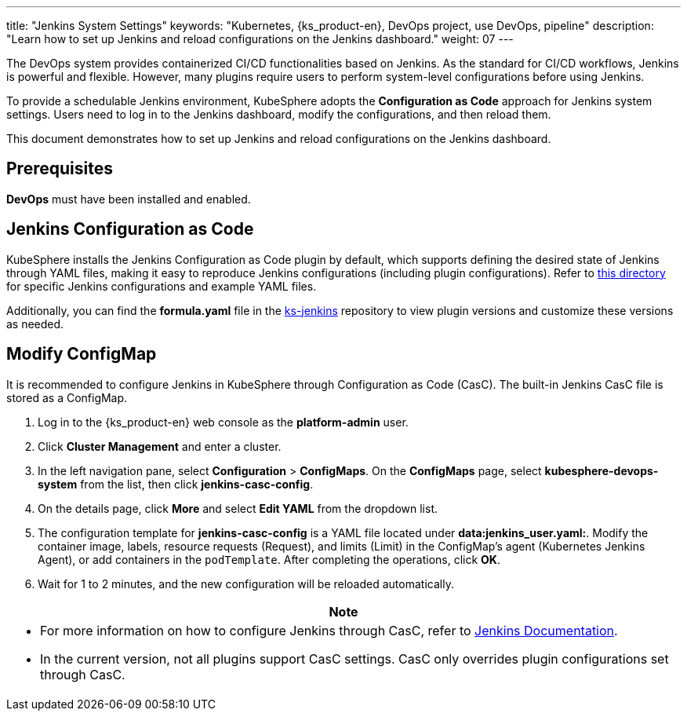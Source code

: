 ---
title: "Jenkins System Settings"
keywords: "Kubernetes, {ks_product-en}, DevOps project, use DevOps, pipeline"
description: "Learn how to set up Jenkins and reload configurations on the Jenkins dashboard."
weight: 07
---

The DevOps system provides containerized CI/CD functionalities based on Jenkins. As the standard for CI/CD workflows, Jenkins is powerful and flexible. However, many plugins require users to perform system-level configurations before using Jenkins.

To provide a schedulable Jenkins environment, KubeSphere adopts the **Configuration as Code** approach for Jenkins system settings. Users need to log in to the Jenkins dashboard, modify the configurations, and then reload them.

This document demonstrates how to set up Jenkins and reload configurations on the Jenkins dashboard.

== Prerequisites

**DevOps** must have been installed and enabled.

== Jenkins Configuration as Code

KubeSphere installs the Jenkins Configuration as Code plugin by default, which supports defining the desired state of Jenkins through YAML files, making it easy to reproduce Jenkins configurations (including plugin configurations). Refer to link:https://github.com/jenkinsci/configuration-as-code-plugin/tree/master/demos[this directory] for specific Jenkins configurations and example YAML files.

Additionally, you can find the **formula.yaml** file in the link:https://github.com/whenegghitsrock/ks-jenkins[ks-jenkins] repository to view plugin versions and customize these versions as needed.

== Modify ConfigMap

It is recommended to configure Jenkins in KubeSphere through Configuration as Code (CasC). The built-in Jenkins CasC file is stored as a ConfigMap.

. Log in to the {ks_product-en} web console as the **platform-admin** user.

. Click **Cluster Management** and enter a cluster.

. In the left navigation pane, select **Configuration** > **ConfigMaps**. On the **ConfigMaps** page, select **kubesphere-devops-system** from the list, then click **jenkins-casc-config**.

. On the details page, click **More** and select **Edit YAML** from the dropdown list.

. The configuration template for **jenkins-casc-config** is a YAML file located under **data:jenkins_user.yaml:**. Modify the container image, labels, resource requests (Request), and limits (Limit) in the ConfigMap's agent (Kubernetes Jenkins Agent), or add containers in the `podTemplate`. After completing the operations, click **OK**.

. Wait for 1 to 2 minutes, and the new configuration will be reloaded automatically.

//note
[.admon.note,cols="a"]
|===
|Note

|
* For more information on how to configure Jenkins through CasC, refer to link:https://github.com/jenkinsci/configuration-as-code-plugin[Jenkins Documentation].

* In the current version, not all plugins support CasC settings. CasC only overrides plugin configurations set through CasC.

|===